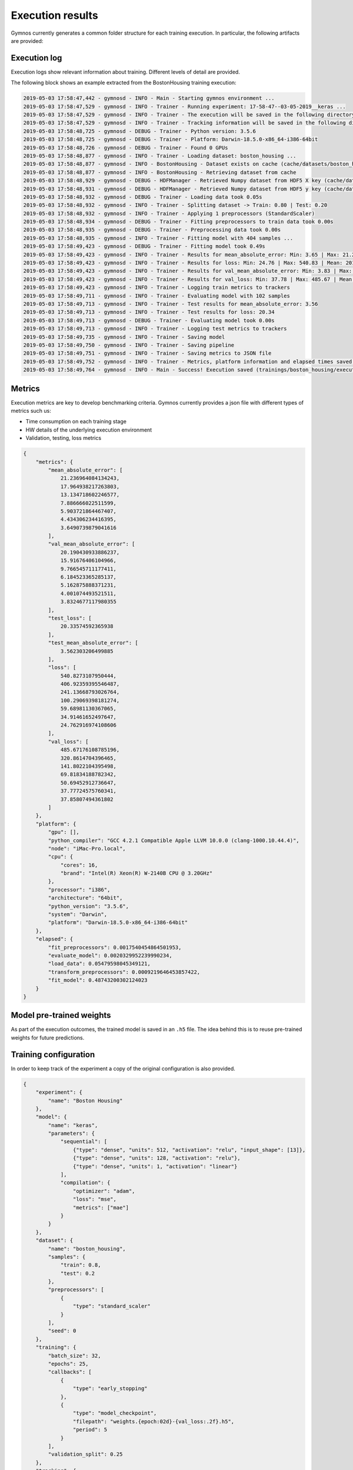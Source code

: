 ######################
Execution results
######################

Gymnos currently generates a common folder structure for each training execution.
In particular, the following artifacts are provided:

.. code-block:: bash
   :emphasize-lines: 4,14

    trainings
    └── boston_housing
       └── executions
          ├── 06-16-31__08-04-2019
          │   ├── artifacts 
          │   │   ├── callbacks
          │   │   │    └── model_checkpoint
          │   │   │        ├── weights.05-27.07.h5
          │   │   │        ├── weights.10-17.55.h5
          │   │   │        └── weights.15-16.03.h5
          │   │   ├── model.h5
          │   │   └── pipeline.joblib         
          │   ├── execution.log
          │   ├── metrics.json
          │   └── training_config.json
          └── 06-39-51__10-04-2019
              ├── artifacts 
              │   ├── model.joblib
              │   └── pipeline.joblib         
              ├── execution.log
              ├── metrics.json
              └── training_config.json

***********************
Execution log
***********************
Execution logs show relevant information about training. Different levels of detail are provided.

The following block shows an example extracted from the BostonHousing training execution:

.. code-block:: bash

    2019-05-03 17:58:47,442 - gymnosd - INFO - Main - Starting gymnos environment ...
    2019-05-03 17:58:47,529 - gymnosd - INFO - Trainer - Running experiment: 17-58-47--03-05-2019__keras ...
    2019-05-03 17:58:47,529 - gymnosd - INFO - Trainer - The execution will be saved in the following directory: trainings/boston_housing/executions/17-58-47--03-05-2019__keras
    2019-05-03 17:58:47,529 - gymnosd - INFO - Trainer - Tracking information will be saved in the following directory: trainings/boston_housing/trackings
    2019-05-03 17:58:48,725 - gymnosd - DEBUG - Trainer - Python version: 3.5.6
    2019-05-03 17:58:48,725 - gymnosd - DEBUG - Trainer - Platform: Darwin-18.5.0-x86_64-i386-64bit
    2019-05-03 17:58:48,726 - gymnosd - DEBUG - Trainer - Found 0 GPUs
    2019-05-03 17:58:48,877 - gymnosd - INFO - Trainer - Loading dataset: boston_housing ...
    2019-05-03 17:58:48,877 - gymnosd - INFO - BostonHousing - Dataset exists on cache (cache/datasets/boston_housing.h5)
    2019-05-03 17:58:48,877 - gymnosd - INFO - BostonHousing - Retrieving dataset from cache
    2019-05-03 17:58:48,929 - gymnosd - DEBUG - HDFManager - Retrieved Numpy dataset from HDF5 X key (cache/datasets/boston_housing.h5)
    2019-05-03 17:58:48,931 - gymnosd - DEBUG - HDFManager - Retrieved Numpy dataset from HDF5 y key (cache/datasets/boston_housing.h5)
    2019-05-03 17:58:48,932 - gymnosd - DEBUG - Trainer - Loading data took 0.05s
    2019-05-03 17:58:48,932 - gymnosd - INFO - Trainer - Splitting dataset -> Train: 0.80 | Test: 0.20
    2019-05-03 17:58:48,932 - gymnosd - INFO - Trainer - Applying 1 preprocessors (StandardScaler)
    2019-05-03 17:58:48,934 - gymnosd - DEBUG - Trainer - Fitting preprocessors to train data took 0.00s
    2019-05-03 17:58:48,935 - gymnosd - DEBUG - Trainer - Preprocessing data took 0.00s
    2019-05-03 17:58:48,935 - gymnosd - INFO - Trainer - Fitting model with 404 samples ...
    2019-05-03 17:58:49,423 - gymnosd - DEBUG - Trainer - Fitting model took 0.49s
    2019-05-03 17:58:49,423 - gymnosd - INFO - Trainer - Results for mean_absolute_error: Min: 3.65 | Max: 21.24 | Mean: 10.60
    2019-05-03 17:58:49,423 - gymnosd - INFO - Trainer - Results for loss: Min: 24.76 | Max: 540.83 | Mean: 201.22
    2019-05-03 17:58:49,423 - gymnosd - INFO - Trainer - Results for val_mean_absolute_error: Min: 3.83 | Max: 20.19 | Mean: 9.29
    2019-05-03 17:58:49,423 - gymnosd - INFO - Trainer - Results for val_loss: Min: 37.78 | Max: 485.67 | Mean: 163.50
    2019-05-03 17:58:49,423 - gymnosd - INFO - Trainer - Logging train metrics to trackers
    2019-05-03 17:58:49,711 - gymnosd - INFO - Trainer - Evaluating model with 102 samples
    2019-05-03 17:58:49,713 - gymnosd - INFO - Trainer - Test results for mean_absolute_error: 3.56
    2019-05-03 17:58:49,713 - gymnosd - INFO - Trainer - Test results for loss: 20.34
    2019-05-03 17:58:49,713 - gymnosd - DEBUG - Trainer - Evaluating model took 0.00s
    2019-05-03 17:58:49,713 - gymnosd - INFO - Trainer - Logging test metrics to trackers
    2019-05-03 17:58:49,735 - gymnosd - INFO - Trainer - Saving model
    2019-05-03 17:58:49,750 - gymnosd - INFO - Trainer - Saving pipeline
    2019-05-03 17:58:49,751 - gymnosd - INFO - Trainer - Saving metrics to JSON file
    2019-05-03 17:58:49,752 - gymnosd - INFO - Trainer - Metrics, platform information and elapsed times saved to trainings/boston_housing/executions/17-58-47--03-05-2019__keras/metrics.json file
    2019-05-03 17:58:49,764 - gymnosd - INFO - Main - Success! Execution saved (trainings/boston_housing/executions/17-58-47--03-05-2019__keras)


***********************
Metrics
***********************
Execution metrics are key to develop benchmarking criteria. 
Gymnos currently provides a json file with different types of metrics such us: 

* Time consumption on each training stage
* HW details of the underlying execution environment
* Validation, testing, loss metrics

.. code-block:: json

    {
        "metrics": {
            "mean_absolute_error": [
                21.236964084134243,
                17.964938217263803,
                13.134718602246577,
                7.886666022511599,
                5.903721864467407,
                4.434306234416395,
                3.6490739879041616
            ],
            "val_mean_absolute_error": [
                20.190430933886237,
                15.91676406104966,
                9.766545711177411,
                6.184523365285137,
                5.162875888371231,
                4.001074493521511,
                3.8324677117980355
            ],
            "test_loss": [
                20.33574592365938
            ],
            "test_mean_absolute_error": [
                3.562303206499885
            ],
            "loss": [
                540.8273107950444,
                406.92359395546487,
                241.13668793026764,
                100.29069398181274,
                59.68981130367065,
                34.91461652497647,
                24.762916974108606
            ],
            "val_loss": [
                485.67176108785196,
                320.8614704396465,
                141.8022104395498,
                69.81834188782342,
                50.69452912736647,
                37.77724575760341,
                37.85807494361802
            ]
        },
        "platform": {
            "gpu": [],
            "python_compiler": "GCC 4.2.1 Compatible Apple LLVM 10.0.0 (clang-1000.10.44.4)",
            "node": "iMac-Pro.local",
            "cpu": {
                "cores": 16,
                "brand": "Intel(R) Xeon(R) W-2140B CPU @ 3.20GHz"
            },
            "processor": "i386",
            "architecture": "64bit",
            "python_version": "3.5.6",
            "system": "Darwin",
            "platform": "Darwin-18.5.0-x86_64-i386-64bit"
        },
        "elapsed": {
            "fit_preprocessors": 0.0017540454864501953,
            "evaluate_model": 0.0020329952239990234,
            "load_data": 0.05479598045349121,
            "transform_preprocessors": 0.0009219646453857422,
            "fit_model": 0.48743200302124023
        }
    }

**************************
Model pre-trained weights
**************************
As part of the execution outcomes, the trained model is saved in an ``.h5`` file. 
The idea behind this is to reuse pre-trained weights for future predictions.
 

***********************
Training configuration
***********************
In order to keep track of the experiment a copy of the original configuration is also provided.

.. code-block:: json

    {
        "experiment": {
            "name": "Boston Housing"
        },
        "model": {
            "name": "keras",
            "parameters": {
                "sequential": [
                    {"type": "dense", "units": 512, "activation": "relu", "input_shape": [13]},
                    {"type": "dense", "units": 128, "activation": "relu"},
                    {"type": "dense", "units": 1, "activation": "linear"}
                ],
                "compilation": {
                    "optimizer": "adam",
                    "loss": "mse",
                    "metrics": ["mae"]
                }
            }
        },
        "dataset": {
            "name": "boston_housing",
            "samples": {
                "train": 0.8,
                "test": 0.2
            },
            "preprocessors": [
                {
                    "type": "standard_scaler"
                }
            ],
            "seed": 0
        },
        "training": {
            "batch_size": 32,
            "epochs": 25,
            "callbacks": [
                {
                    "type": "early_stopping"
                },
                {
                    "type": "model_checkpoint",
                    "filepath": "weights.{epoch:02d}-{val_loss:.2f}.h5",
                    "period": 5
                }
            ],
            "validation_split": 0.25
        },
        "tracking": {
            "params": {
                "device": "cpu"
            },
            "trackers": [
                {
                    "type": "tensorboard"
                },
                {
                    "type": "mlflow"
                }
            ]
        }
    }


